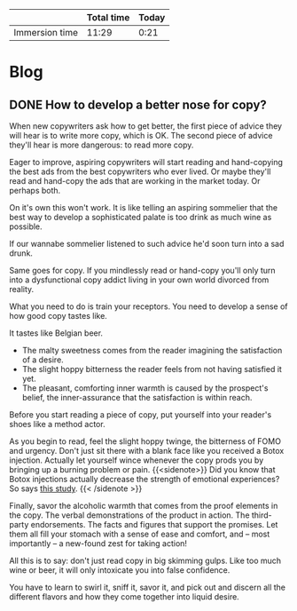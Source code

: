 #+HUGO_BASE_DIR: .
#+HUGO_SECTION: post
#+hugo_weight: auto
#+STARTUP: logdone

#+BEGIN: columnview :hlines 1 :id "66a454c4-1a79-45d3-8bf3-3fdf38f27f21"
|                | Total time | Today |
|----------------+------------+-------|
| Immersion time |      11:29 |  0:21 |
#+END:

* Blog
** DONE How to develop a better nose for copy?
CLOSED: [2021-06-09 Wed 14:47]
:PROPERTIES:
:AUTHOR: Srđan /surgeon/ Mišić
:EXPORT_HUGO_CUSTOM_FRONT_MATTER: :subtitle "Here's what's wrong about the second most common piece of advice given to new copywriters."
:EXPORT_FILE_NAME: how-to-develop-a-better-nose-for-copy--so-you-can-smell-it-like-eugene-schwartz-did
:END:

When new copywriters ask how to get better, the first piece of advice they will hear is to write more copy, which is OK. The second piece of advice they'll hear is more dangerous: to read more copy.

Eager to improve, aspiring copywriters will start reading and hand-copying the best ads from the best copywriters who ever lived. Or maybe they'll read and hand-copy the ads that are working in the market today. Or perhaps both.

On it's own this won't work. It is like telling an aspiring sommelier that the best way to develop a sophisticated palate is too drink as much wine as possible.

# ^needs a new lead, something about famous copywriters urging you to read ads, but how it doesn't help if you don't train your taste buds.  One of the most often repeated advice given to aspiring copywriters is that they should spend as much time as possible reading and even copying successful ads.

If our wannabe sommelier listened to such advice he'd soon turn into a sad drunk.

Same goes for copy. If you mindlessly read or hand-copy you'll only turn into a dysfunctional copy addict living in your own world divorced from reality.

What you need to do is train your receptors. You need to develop a sense of how good copy tastes like.

It tastes like Belgian beer.

- The malty sweetness comes from the reader imagining the satisfaction of a desire.
- The slight hoppy bitterness the reader feels from not having satisfied it yet.
- The pleasant, comforting inner warmth is caused by the prospect's belief, the inner-assurance that the satisfaction is within reach.

Before you start reading a piece of copy, put yourself into your reader's shoes like a method actor.

As you begin to read, feel the slight hoppy twinge, the bitterness of FOMO and urgency. Don't just sit there with a blank face like you received a Botox injection. Actually let yourself wince whenever the copy prods you by bringing up a burning problem or pain.
{{<sidenote>}} Did you know that Botox injections actually decrease the strength of emotional experiences? So says [[https://psycnet.apa.org/record/2010-09991-012][this study]].  {{< /sidenote >}}

Finally, savor the alcoholic warmth that comes from the proof elements in the copy. The verbal demonstrations of the product in action. The third-party endorsements. The facts and figures that support the promises. Let them all fill your stomach with a sense of ease and comfort, and -- most importantly -- a new-found zest for taking action!

All this is to say: don't just read copy in big skimming gulps. Like too much wine or beer, it will only intoxicate you into false confidence.

You have to learn to swirl it, sniff it, savor it, and pick out and discern all the different flavors and how they come together into liquid desire.
